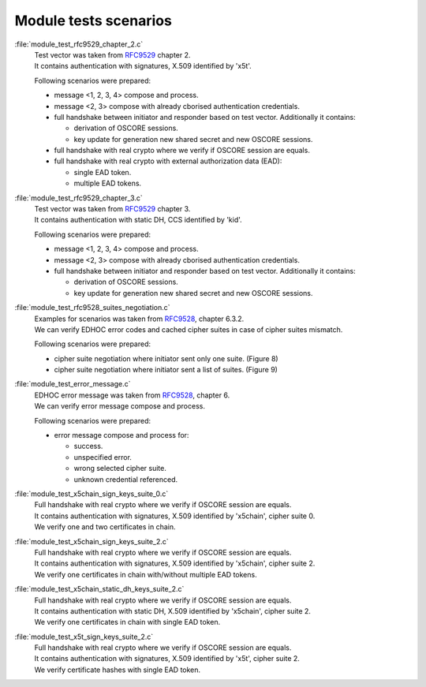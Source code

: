 Module tests scenarios
======================

:file:`module_test_rfc9529_chapter_2.c`
      | Test vector was taken from `RFC9529`_ chapter 2.
      | It contains authentication with signatures, X.509 identified by 'x5t'.

      Following scenarios were prepared:

      * message <1, 2, 3, 4> compose and process.

      * message <2, 3> compose with already cborised authentication credentials.

      * full handshake between initiator and responder based on test vector. Additionally it contains:

        * derivation of OSCORE sessions.

        * key update for generation new shared secret and new OSCORE sessions.

      * full handshake with real crypto where we verify if OSCORE session are equals.

      * full handshake with real crypto with external authorization data (EAD):

        * single EAD token.

        * multiple EAD tokens.

:file:`module_test_rfc9529_chapter_3.c`
      | Test vector was taken from `RFC9529`_ chapter 3.
      | It contains authentication with static DH, CCS identified by 'kid'.

      Following scenarios were prepared:

      * message <1, 2, 3, 4> compose and process.

      * message <2, 3> compose with already cborised authentication credentials.

      * full handshake between initiator and responder based on test vector. Additionally it contains:

        * derivation of OSCORE sessions.

        * key update for generation new shared secret and new OSCORE sessions.

:file:`module_test_rfc9528_suites_negotiation.c`
      | Examples for scenarios was taken from `RFC9528`_, chapter 6.3.2.
      | We can verify EDHOC error codes and cached cipher suites in case of cipher suites mismatch.
      
      Following scenarios were prepared:

      * cipher suite negotiation where initiator sent only one suite. (Figure 8)

      * cipher suite negotiation where initiator sent a list of suites. (Figure 9)

:file:`module_test_error_message.c`
      | EDHOC error message was taken from `RFC9528`_, chapter 6.
      | We can verify error message compose and process.

      Following scenarios were prepared:

      * error message compose and process for: 
      
        * success.

        * unspecified error.

        * wrong selected cipher suite.

        * unknown credential referenced.

:file:`module_test_x5chain_sign_keys_suite_0.c`
      | Full handshake with real crypto where we verify if OSCORE session are equals.
      | It contains authentication with signatures, X.509 identified by 'x5chain', cipher suite 0.
      | We verify one and two certificates in chain.

:file:`module_test_x5chain_sign_keys_suite_2.c`
      | Full handshake with real crypto where we verify if OSCORE session are equals.
      | It contains authentication with signatures, X.509 identified by 'x5chain', cipher suite 2.
      | We verify one certificates in chain with/without multiple EAD tokens.

:file:`module_test_x5chain_static_dh_keys_suite_2.c`
      | Full handshake with real crypto where we verify if OSCORE session are equals.
      | It contains authentication with static DH, X.509 identified by 'x5chain', cipher suite 2.
      | We verify one certificates in chain with single EAD token.

:file:`module_test_x5t_sign_keys_suite_2.c`
      | Full handshake with real crypto where we verify if OSCORE session are equals.
      | It contains authentication with signatures, X.509 identified by 'x5t', cipher suite 2.
      | We verify certificate hashes with single EAD token.

.. _`RFC9528`: https://datatracker.ietf.org/doc/html/rfc9528
.. _`RFC9529`: https://datatracker.ietf.org/doc/html/rfc9529

